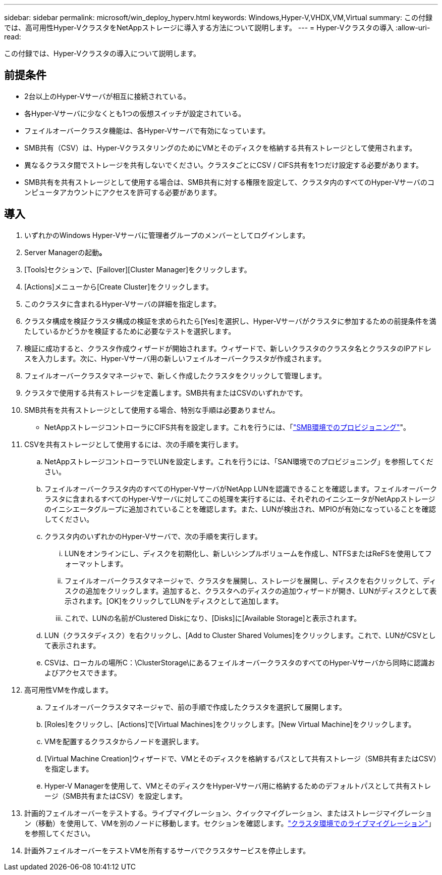 ---
sidebar: sidebar 
permalink: microsoft/win_deploy_hyperv.html 
keywords: Windows,Hyper-V,VHDX,VM,Virtual 
summary: この付録では、高可用性Hyper-VクラスタをNetAppストレージに導入する方法について説明します。 
---
= Hyper-Vクラスタの導入
:allow-uri-read: 


[role="lead"]
この付録では、Hyper-Vクラスタの導入について説明します。



== 前提条件

* 2台以上のHyper-Vサーバが相互に接続されている。
* 各Hyper-Vサーバに少なくとも1つの仮想スイッチが設定されている。
* フェイルオーバークラスタ機能は、各Hyper-Vサーバで有効になっています。
* SMB共有（CSV）は、Hyper-VクラスタリングのためにVMとそのディスクを格納する共有ストレージとして使用されます。
* 異なるクラスタ間でストレージを共有しないでください。クラスタごとにCSV / CIFS共有を1つだけ設定する必要があります。
* SMB共有を共有ストレージとして使用する場合は、SMB共有に対する権限を設定して、クラスタ内のすべてのHyper-Vサーバのコンピュータアカウントにアクセスを許可する必要があります。




== 導入

. いずれかのWindows Hyper-Vサーバに管理者グループのメンバーとしてログインします。
. Server Managerの起動**。**
. [Tools]セクションで、[Failover][Cluster Manager]をクリックします。
. [Actions]メニューから[Create Cluster]をクリックします。
. このクラスタに含まれるHyper-Vサーバの詳細を指定します。
. クラスタ構成を検証クラスタ構成の検証を求められたら[Yes]を選択し、Hyper-Vサーバがクラスタに参加するための前提条件を満たしているかどうかを検証するために必要なテストを選択します。
. 検証に成功すると、クラスタ作成ウィザードが開始されます。ウィザードで、新しいクラスタのクラスタ名とクラスタのIPアドレスを入力します。次に、Hyper-Vサーバ用の新しいフェイルオーバークラスタが作成されます。
. フェイルオーバークラスタマネージャで、新しく作成したクラスタをクリックして管理します。
. クラスタで使用する共有ストレージを定義します。SMB共有またはCSVのいずれかです。
. SMB共有を共有ストレージとして使用する場合、特別な手順は必要ありません。
+
** NetAppストレージコントローラにCIFS共有を設定します。これを行うには、「link:win_smb.html["SMB環境でのプロビジョニング"]"。


. CSVを共有ストレージとして使用するには、次の手順を実行します。
+
.. NetAppストレージコントローラでLUNを設定します。これを行うには、「SAN環境でのプロビジョニング」を参照してください。
.. フェイルオーバークラスタ内のすべてのHyper-VサーバがNetApp LUNを認識できることを確認します。フェイルオーバークラスタに含まれるすべてのHyper-Vサーバに対してこの処理を実行するには、それぞれのイニシエータがNetAppストレージのイニシエータグループに追加されていることを確認します。また、LUNが検出され、MPIOが有効になっていることを確認してください。
.. クラスタ内のいずれかのHyper-Vサーバで、次の手順を実行します。
+
... LUNをオンラインにし、ディスクを初期化し、新しいシンプルボリュームを作成し、NTFSまたはReFSを使用してフォーマットします。
... フェイルオーバークラスタマネージャで、クラスタを展開し、ストレージを展開し、ディスクを右クリックして、ディスクの追加をクリックします。追加すると、クラスタへのディスクの追加ウィザードが開き、LUNがディスクとして表示されます。[OK]をクリックしてLUNをディスクとして追加します。
... これで、LUNの名前がClustered Diskになり、[Disks]に[Available Storage]と表示されます。


.. LUN（クラスタディスク）を右クリックし、[Add to Cluster Shared Volumes]をクリックします。これで、LUNがCSVとして表示されます。
.. CSVは、ローカルの場所C：\ClusterStorage\にあるフェイルオーバークラスタのすべてのHyper-Vサーバから同時に認識およびアクセスできます。


. 高可用性VMを作成します。
+
.. フェイルオーバークラスタマネージャで、前の手順で作成したクラスタを選択して展開します。
.. [Roles]をクリックし、[Actions]で[Virtual Machines]をクリックします。[New Virtual Machine]をクリックします。
.. VMを配置するクラスタからノードを選択します。
.. [Virtual Machine Creation]ウィザードで、VMとそのディスクを格納するパスとして共有ストレージ（SMB共有またはCSV）を指定します。
.. Hyper-V Managerを使用して、VMとそのディスクをHyper-Vサーバ用に格納するためのデフォルトパスとして共有ストレージ（SMB共有またはCSV）を設定します。


. 計画的フェイルオーバーをテストする。ライブマイグレーション、クイックマイグレーション、またはストレージマイグレーション（移動）を使用して、VMを別のノードに移動します。セクションを確認します。link:\win_deploy_hyperv_lmce.html["クラスタ環境でのライブマイグレーション"]」を参照してください。
. 計画外フェイルオーバーをテストVMを所有するサーバでクラスタサービスを停止します。

